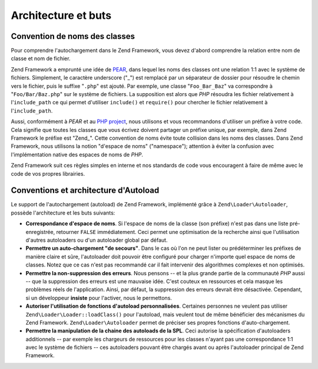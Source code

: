 .. EN-Revision: none
.. _learning.autoloading.design:

Architecture et buts
====================

.. _learning.autoloading.design.naming:

Convention de noms des classes
------------------------------

Pour comprendre l'autochargement dans le Zend Framework, vous devez d'abord comprendre la relation entre nom de
classe et nom de fichier.

Zend Framework a emprunté une idée de `PEAR`_, dans lequel les noms des classes ont une relation 1:1 avec le
système de fichiers. Simplement, le caractère underscore ("\_") est remplacé par un séparateur de dossier pour
résoudre le chemin vers le fichier, puis le suffixe "``.php``" est ajouté. Par exemple, une classe
"``Foo_Bar_Baz``" va correspondre à "``Foo/Bar/Baz.php``" sur le système de fichiers. La supposition est alors
que *PHP* résoudra les fichier relativement à l'``include_path`` ce qui permet d'utiliser ``include()`` et
``require()`` pour chercher le fichier relativement à l'``include_path``.

Aussi, conformément à *PEAR* et au `PHP project`_, nous utilisons et vous recommandons d'utiliser un préfixe à
votre code. Cela signifie que toutes les classes que vous écrivez doivent partager un préfixe unique, par
exemple, dans Zend Framework le préfixe est "Zend\_". Cette convention de noms évite toute collision dans les
noms des classes. Dans Zend Framework, nous utilisons la notion "d'espace de noms" ("namespace"); attention à
éviter la confusion avec l'implémentation native des espaces de noms de *PHP*.

Zend Framework suit ces règles simples en interne et nos standards de code vous encouragent à faire de même avec
le code de vos propres librairies.

.. _learning.autoloading.design.autoloader:

Conventions et architecture d'Autoload
--------------------------------------

Le support de l'autochargement (autoload) de Zend Framework, implémenté grâce à ``Zend\Loader\Autoloader``,
possède l'architecture et les buts suivants:

- **Correspondance d'espace de noms**. Si l'espace de noms de la classe (son préfixe) n'est pas dans une liste
  pré-enregistrée, retourner ``FALSE`` immédiatement. Ceci permet une optimisation de la recherche ainsi que
  l'utilisation d'autres autoloaders ou d'un autoloader global par défaut.

- **Permettre un auto-chargement "de secours"**. Dans le cas où l'on ne peut lister ou prédéterminer les
  préfixes de manière claire et sûre, l'autoloader doit pouvoir être configuré pour charger n'importe quel
  espace de noms de classes. Notez que ce cas n'est pas recommandé car il fait intervenir des algorithmes
  complexes et non optimisés.

- **Permettre la non-suppression des erreurs**. Nous pensons -- et la plus grande partie de la communauté *PHP*
  aussi -- que la suppression des erreurs est une mauvaise idée. C'est couteux en ressources et cela masque les
  problèmes réels de l'application. Ainsi, par défaut, la suppression des erreurs devrait être désactivée.
  Cependant, si un développeur **insiste** pour l'activer, nous le permettons.

- **Autoriser l'utilisation de fonctions d'autoload personnalisées**. Certaines personnes ne veulent pas utiliser
  ``Zend\Loader\Loader::loadClass()`` pour l'autoload, mais veulent tout de même bénéficier des mécanismes du Zend
  Framework. ``Zend\Loader\Autoloader`` permet de préciser ses propres fonctions d'auto-chargement.

- **Permettre la manipulation de la chaine des autoloads de la SPL**. Ceci autorise la spécification d'autoloaders
  additionnels -- par exemple les chargeurs de ressources pour les classes n'ayant pas une correspondance 1:1 avec
  le système de fichiers -- ces autoloaders pouvant être chargés avant ou après l'autoloader principal de Zend
  Framework.



.. _`PEAR`: http://pear.php.net/
.. _`PHP project`: http://php.net/userlandnaming.tips
